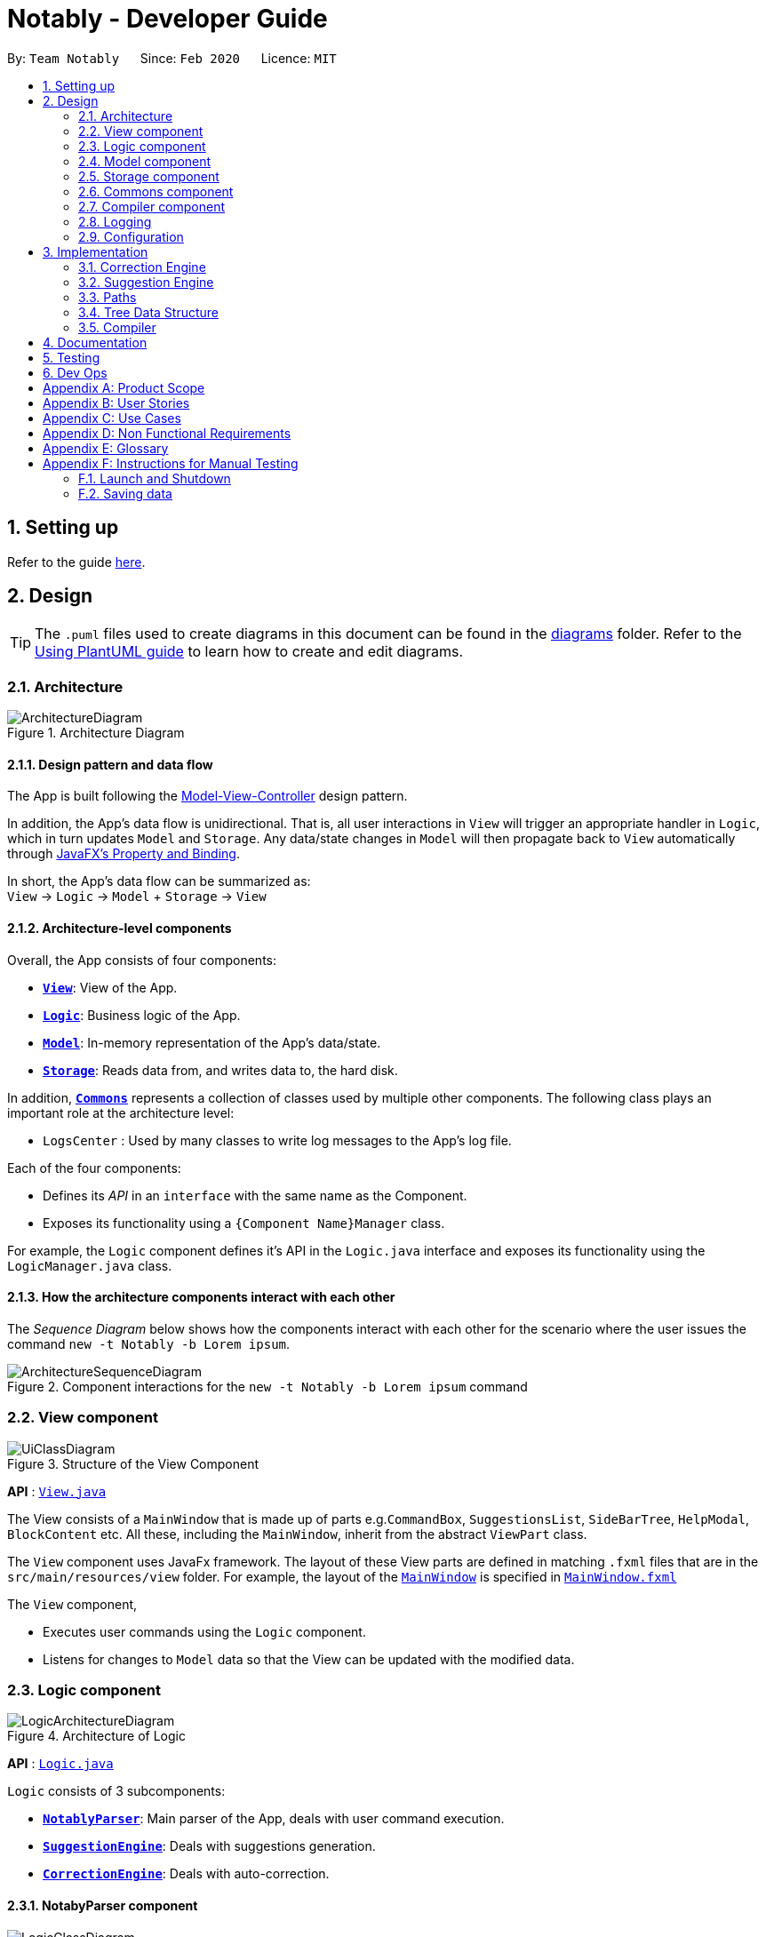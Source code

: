 = Notably - Developer Guide
:site-section: DeveloperGuide
:toc:
:toc-title:
:toc-placement: preamble
:sectnums:
:imagesDir: images
:stylesDir: stylesheets
:xrefstyle: full
ifdef::env-github[]
:tip-caption: :bulb:
:note-caption: :information_source:
:warning-caption: :warning:
endif::[]
:repoURL: https://github.com/AY1920S2-CS2103T-W17-2/main/tree/master

By: `Team Notably`      Since: `Feb 2020`      Licence: `MIT`

== Setting up

Refer to the guide <<SettingUp#, here>>.

== Design

[TIP]
The `.puml` files used to create diagrams in this document can be found in the link:{repoURL}/docs/diagrams/[diagrams] folder.
Refer to the <<UsingPlantUml#, Using PlantUML guide>> to learn how to create and edit diagrams.

[[Design-Architecture]]
=== Architecture

.Architecture Diagram
image::ArchitectureDiagram.png[]

==== Design pattern and data flow

The App is built following the https://en.wikipedia.org/wiki/Model%E2%80%93view%E2%80%93controller[Model-View-Controller] design pattern.

In addition, the App's data flow is unidirectional. That is, all user interactions in `View` will trigger an appropriate handler in `Logic`, which in turn updates `Model` and `Storage`.
Any data/state changes in `Model` will then propagate back to `View` automatically through https://docs.oracle.com/javafx/2/binding/jfxpub-binding.htm[JavaFX's Property and Binding].

In short, the App's data flow can be summarized as: +
`View` -> `Logic` -> `Model` + `Storage` -> `View`

==== Architecture-level components

Overall, the App consists of four components:

* <<Design-View,*`View`*>>: View of the App.
* <<Design-Logic,*`Logic`*>>: Business logic of the App.
* <<Design-Model,*`Model`*>>: In-memory representation of the App's data/state.
* <<Design-Storage,*`Storage`*>>: Reads data from, and writes data to, the hard disk.

In addition, <<Design-Commons,*`Commons`*>> represents a collection of classes used by multiple other components.
The following class plays an important role at the architecture level:

* `LogsCenter` : Used by many classes to write log messages to the App's log file.

Each of the four components:

* Defines its _API_ in an `interface` with the same name as the Component.
* Exposes its functionality using a `{Component Name}Manager` class.

For example, the `Logic` component defines it's API in the `Logic.java` interface and exposes its functionality using the `LogicManager.java` class.

==== How the architecture components interact with each other

The _Sequence Diagram_ below shows how the components interact with each other for the scenario where the user issues the command `new -t Notably -b Lorem ipsum`.

.Component interactions for the `new -t Notably -b Lorem ipsum` command
image::ArchitectureSequenceDiagram.png[]

[[Design-View]]
=== View component

.Structure of the View Component
image::UiClassDiagram.png[]

*API* : link:{repoURL}/src/main/java/seedu/address/view/View.java[`View.java`]

The View consists of a `MainWindow` that is made up of parts e.g.`CommandBox`, `SuggestionsList`, `SideBarTree`, `HelpModal`, `BlockContent` etc. All these, including the `MainWindow`, inherit from the abstract `ViewPart` class.

The `View` component uses JavaFx framework. The layout of these View parts are defined in matching `.fxml` files that are in the `src/main/resources/view` folder. For example, the layout of the link:{repoURL}/src/main/java/seedu/address/view/MainWindow.java[`MainWindow`] is specified in link:{repoURL}/src/main/resources/view/MainWindow.fxml[`MainWindow.fxml`]

The `View` component,

* Executes user commands using the `Logic` component.
* Listens for changes to `Model` data so that the View can be updated with the modified data.

[[Design-Logic]]
=== Logic component

.Architecture of Logic
image::LogicArchitectureDiagram.png[]

*API* :
link:{repoURL}/src/main/java/seedu/address/logic/Logic.java[`Logic.java`]


`Logic` consists of 3 subcomponents:

* <<Design-NotablyParser,*`NotablyParser`*>>: Main parser of the App, deals with user command execution.
* <<Design-SuggestionEngine,*`SuggestionEngine`*>>: Deals with suggestions generation.
* <<Design-CorrectionEngine,*`CorrectionEngine`*>>: Deals with auto-correction.

// tag::parser[]
[[Design-NotablyParser]]
==== NotabyParser component

.Class Diagram of the Logic Component
image::LogicClassDiagram.png[]

.  `Logic` uses the `NotablyParser` class to parse the user command.
.  This results in a `List<Command>` object which is executed by the `LogicManager`.
.  The command execution can affect the `Model` (e.g. adding a Note).
.  The updated model/data structure will automatically be reflected on to the `View`.

Given below is the Sequence Diagram for interactions within the `Logic` component for the `execute("delete cs2103")` API call.

.Interactions Inside the Logic Component for the `delete -t cs2103` Command
image::DeleteSequenceDiagram.png[]

NOTE: The lifeline for `DeleteCommandParser` should end at the destroy marker (X) but due to a limitation of PlantUML, the lifeline reaches the end of diagram.

// end::parser[]
[[Design-SuggestionEngine]]
==== SuggestionEngine component

.Class Diagram of the Suggestion Engine Component (still WIP)
image::SuggestionClassDiagram.png[]

*API* :
link:{repoURL}blob/master/src/main/java/com/notably/logic/suggestion/SuggestionEngine.java[`SuggestionEngine.java`]

`SuggestionEngine` gives users the meaning of the command they input and a list of notes suggestions that they want to
open/ delete/ search/ edit.

1. `Logic` uses the `SuggestionEngineImpl` class, which implements `SuggestionEngine` interface, to parse the user command.
2. According to the command the user inputs, `SuggestionEngineImpl` will create a `XYZSuggestionCommandParser` object
which implements `SuggestionCommandParser` interface.
3. This results in the creation of `XYZSuggestionCommand` object which implements `SuggestionCommand` interface.
`XYZSuggestionCommand` is then executed by the `LogicManager`.
4. The command execution can affect the `Model` (e.g. `open` command will set the response text in the model as
"Open a note" and store a list of `SuggestionItem` in the model).
5. The UI will then be able to retrieve the response text and list of `SuggestionItem` from the model to be displayed
to the user.

Given below is the Sequence Diagram for interactions within the `Logic` and `Suggestion` component for the `execute("open /")` API call.

.Interactions Inside the Logic and Suggestion Component for the `open /` Command
image::SuggestionSequenceDiagram.png[]

NOTE: The lifeline for `OpenSuggestionCommandParser` should end at the destroy marker (X) but due to a limitation of PlantUML, the lifeline reaches the end of diagram.


[[Design-CorrectionEngine]]
==== CorrectionEngine component

.Class Diagram of the CorrectionEngine Component
image::CorrectionEngineClassDiagram.png[]

The `CorrectionEngine` component revolves around two _API_ s, namely:



Given below is the Sequence Diagram for interactions within the `Logic` component for the `execute("delete 1")` API call.

* The link:{repoURL}/src/main/java/com/notably/logic/correction/CorrectionEngine.java[`CorrectionEngine`] interface, implemented by `StringCorrectionEngine` and `AbsolutePathCorrectionEngine`. Concrete implementations of `CorrectionEngine` are employed to correct an uncorrected user input.
* The link:{repoURL}/src/main/java/com/notably/logic/correction/distance/EditDistanceCalculator.java[`EditDistanceCalculator`] interface, implemented by `LevenshteinDistanceCalculator`. Concrete implementations of `EditDistanceCalculator` are employed to calculate the https://en.wikipedia.org/wiki/Edit_distance[edit distance] between two strings.


Given below is the Sequence Diagram for interactions within the `StringCorrectionEngine` (one concrete implementation of `CorrectionEngine`) component for the `correct("uncorrected")` API call.

.Interactions inside the StringCorrectionEngine component for the `correct("uncorrected")` call
image::StringCorrectionEngineSequenceDiagram.png[]

//tag::design-model[]
[[Design-Model]]
=== Model component

.Structure of the Model Component
image::ModelClassDiagram.png[]

*API* : link:{repoURL}/src/main/java/com/notably/model/Model.java[`Model.java`]

The `Model`,

* stores and manipulates the `BlockTree` data that represents a tree of Blocks, through BlockModel
* stores and manipulates a list of suggestions based on the user's input, through SuggestionModel
* stores the current state of the `View`, through ViewStateModel
** stores the command input given by the user, through CommandInputModel
** stores the state of the `help` modal being open, through HelpFlagModel
* stores `UserPref` data that represents the user's preferences, through UserPrefModel
//end::design-model[]

//tag::design-storage[]
[[Design-Storage]]
=== Storage component

.Structure of the Storage Component
image::StorageClassDiagram.png[]

*API* : link:{repoURL}/src/main/java/com/notably/storage/Storage.java[`Storage.java`]

The `Storage` component,

* can save `UserPref` objects in JSON format and read it back.
* can save the Block data in JSON format and read it back.
//end::design-storage[]

[[Design-Commons]]
=== Commons component

Classes used by multiple components are in the `com.notably.commons` package.

[[Design-Compiler]]
=== Compiler component

.Class Diagram of the Compiler Component
image::CompilerClassDiagram.png[]

The `Compiler` component's primary usage is to compile Markdown to HTML.
Our `Compiler` component's design is based off https://github.github.com/gfm[GitHub's GFM Specification].

Mainly, the `Compiler` component consists of the following classes:

* link:{repoURL}/src/main/java/com/notably/commons/compiler/Compiler.java[`Compiler`], which deals with the end-to-end job of compiling unprocessed Markdown to HTML.
* link:{repoURL}/src/main/java/com/notably/commons/compiler/parser/Parser.java[`Parser`], which deals with creating an https://en.wikipedia.org/wiki/Abstract_syntax_tree[Abstract Sytax Tree] representation of an unprocessed Markdown.
* link:{repoURL}/src/main/java/com/notably/commons/compiler/parser/block/Block.java[`Block`], which is an abstract class representing a node in a Markdown https://en.wikipedia.org/wiki/Abstract_syntax_tree[Abstract Syntax Tree]. All concrete implementations of nodes in a Markdown https://en.wikipedia.org/wiki/Abstract_syntax_tree[Abstract Syntax Tree] inherit from this class.

The concrete implementations of the link:{repoURL}/src/main/java/com/notably/commons/compiler/parser/block/Block.java[`Block`] class consist of:

* link:{repoURL}/src/main/java/com/notably/commons/compiler/parser/block/DocumentBlock.java[`DocumentBlock`], which represents the root of the Markdown https://en.wikipedia.org/wiki/Abstract_syntax_tree[Abstract Syntax Tree].
* link:{repoURL}/src/main/java/com/notably/commons/compiler/parser/block/HeaderBlock.java[`HeaderBlock`], which represents a Markdown https://github.github.com/gfm/#atx-headings[ATX heading] component.
* link:{repoURL}/src/main/java/com/notably/commons/compiler/parser/block/ListBlock.java[`ListBlock`], which represents a Markdown unordered list.
* link:{repoURL}/src/main/java/com/notably/commons/compiler/parser/block/ListItemBlock.java[`ListItemBlock`], which represents a Markdown list item.
* link:{repoURL}/src/main/java/com/notably/commons/compiler/parser/block/ParagraphBlock.java[`ParagraphBlock`], which represents a Markdown paragraph.
* link:{repoURL}/src/main/java/com/notably/commons/compiler/parser/block/TextBlock.java[`TextBlock`], which represents plain text in Markdown.

Two of link:{repoURL}/src/main/java/com/notably/commons/compiler/parser/block/Block.java[`Block`]'s _abstract_ methods are particularly important:

* https://github.com/AY1920S2-CS2103T-W17-2/main/blob/10267c0494bf7e58bd9c8e7f198bb7f9209631e2/src/main/java/com/notably/commons/compiler/parser/block/Block.java#L42[`Block#next`]: This method should be implemented by each of link:{repoURL}/src/main/java/com/notably/commons/compiler/parser/block/Block.java[`Block`]'s implementation in such a way that accepts a single `String` line and evolve the current Markdown https://en.wikipedia.org/wiki/Abstract_syntax_tree[Abstract Syntax Tree] further. That way, each of link:{repoURL}/src/main/java/com/notably/commons/compiler/parser/block/Block.java[`Block`]'s implementation only needs to care about processing the portion of the `String` line that is relevant to them, before delegating the rest to its children link:{repoURL}/src/main/java/com/notably/commons/compiler/parser/block/Block.java[`Block`]s.
* https://github.com/AY1920S2-CS2103T-W17-2/main/blob/10267c0494bf7e58bd9c8e7f198bb7f9209631e2/src/main/java/com/notably/commons/compiler/parser/block/Block.java#L49[`Block#toHtml`]: This method should be implemented by each of link:{repoURL}/src/main/java/com/notably/commons/compiler/parser/block/Block.java[`Block`]'s implementation in such a way that it returns the HTML representation of the current link:{repoURL}/src/main/java/com/notably/commons/compiler/parser/block/Block.java[`Block`]. That way, each of link:{repoURL}/src/main/java/com/notably/commons/compiler/parser/block/Block.java[`Block`]'s implementation only needs to care about generating its own HTML; the rest can be delegated to its children link:{repoURL}/src/main/java/com/notably/commons/compiler/parser/block/Block.java[`Block`]s.

In short, our link:{repoURL}/src/main/java/com/notably/commons/compiler/Compiler.java[`Compiler`] class will first call the https://github.com/AY1920S2-CS2103T-W17-2/main/blob/10267c0494bf7e58bd9c8e7f198bb7f9209631e2/src/main/java/com/notably/commons/compiler/parser/Parser.java#L15-L23[`Parser#parse`] method to generate a Markdown https://en.wikipedia.org/wiki/Abstract_syntax_tree[Abstract Syntax Tree].
After that, the link:{repoURL}/src/main/java/com/notably/commons/compiler/Compiler.java[`Compiler`] class will transform the returned Markdown https://en.wikipedia.org/wiki/Abstract_syntax_tree[Abstract Syntax Tree] into HTML by calling the root link:{repoURL}/src/main/java/com/notably/commons/compiler/parser/block/DocumentBlock.java[`DocumentBlock`]'s `toHtml` method (which will in turn invoke each of its children's `toHtml` method).

Given below is the _Sequence Diagram_ for interactions within the `Compiler` component for the `compile(markdown)` API call.

.Interactions inside the Compiler component for the `compile(markdown)` call
image::CompilerSequenceDiagram.png[]

=== Logging

We are using `java.util.logging` package for logging. The `LogsCenter` class is used to manage the logging levels and logging destinations.

* The logging level can be controlled using the `logLevel` setting in the configuration file (See <<Design-Configuration>>)
* The `Logger` for a class can be obtained using `LogsCenter.getLogger(Class)` which will log messages according to the specified logging level
* Currently log messages are output through: `Console` and to a `.log` file.

*Logging Levels*

* `SEVERE` : Critical problem detected which may possibly cause the termination of the application
* `WARNING` : Can continue, but with caution
* `INFO` : Information showing the noteworthy actions by the App
* `FINE` : Details that is not usually noteworthy but may be useful in debugging e.g. print the actual list instead of just its size

[[Design-Configuration]]
=== Configuration

Certain properties of the application can be controlled (e.g user prefs file location, logging level) through the configuration file (default: `config.json`).

== Implementation

This section describes the details on how features are implemented.

[[Implementation-CorrectionEngine]]
===  Correction Engine

==== Rationale

`CorrectionEngine` is needed to enable auto-correction of user inputs, to deliver as good typing experience as possible.

==== Current implementation

`CorrectionEngine` revolves around two _API_ s, namely:

* The link:{repoURL}/src/main/java/com/notably/logic/correction/CorrectionEngine.java[`CorrectionEngine`] interface, implemented by `StringCorrectionEngine` and `AbsolutePathCorrectionEngine`. Concrete implementations of `CorrectionEngine` are employed to correct an uncorrected user input.
* The link:{repoURL}/src/main/java/com/notably/logic/correction/distance/EditDistanceCalculator.java[`EditDistanceCalculator`] interface, implemented by `LevenshteinDistanceCalculator`. Concrete implementations of `EditDistanceCalculator` are employed to calculate the https://en.wikipedia.org/wiki/Edit_distance[edit distance] between two strings.

Two concrete implementations of the `CorrectionEngine` interface are, namely:

* The `StringCorrectionEngine` class, which deals with the correction of plain strings.
* The `AbsolutePathCorrectionEngine` class, which deals with the correction of absolute paths. The absolute paths here refer to the address of the notes (or blocks, as we call it) that exist in the App.

==== Design considerations

1. `CorrectionEngine` is built as a standalone module that can be used by both <<Implementation-SuggestionEngine,*`SuggestionEngine`*>> and <<Implementation-Parser,*`Parser`*>>. This decision is made so that code duplication in relation to auto-correction is minimal.
2. Both `CorrectionEngine` and `EditDistanceCalculator` are implemented as interfaces, in an attempt to make the design of the `CorrectionEngine` component resilient to change. This design enables us to leverage on the https://en.wikipedia.org/wiki/Strategy_pattern[strategy pattern] to make our `CorrectionEngine` component more future-proof.

[[Implementation-SuggestionEngine]]
=== Suggestion Engine

==== Rationale

`SuggestionEngine` allows the users to traverse their notes conveniently, without having
to remember the hierarchical structure of their notes. `SuggestionEngine` gives users the meaning of the command they input and a list of notes suggestions that they want to
open/ delete/ search/ edit.

==== Current implementation

1. `Logic` uses the `SuggestionEngineImpl` class, which implements `SuggestionEngine` interface, to parse the user command.
2. According to the command the user inputs, `SuggestionEngineImpl` will create a `XYZSuggestionCommandParser` object
which implements `SuggestionCommandParser` interface.
3. This results in the creation of `XYZSuggestionCommand` object which implements `SuggestionCommand` interface.
`XYZSuggestionCommand` is then executed by the `LogicManager`.
4. The command execution can affect the `Model` (e.g. `open` command will set the response text in the model as
"Open a note" and store a list of `SuggestionItem` in the model).
5. The UI will then be able to retrieve the response text and list of `SuggestionItem` from the model to be displayed
to the user.

==== Design considerations

1. `SuggestionEngine` is segregated from `Parser` in order to differentiate the logic when the user has finished typing
and pressed `enter` (which will be handled by `Parser`) in contrast to when the user presses `tab` to take in the
suggestion item.
2. In order to keep the App's data flow unidirectional, `SuggestionEngine` will update the response text (which tells
the user the meaning of his command) and the list of `SuggestionItem` into the `Model`. Thus, by not showing the
response text and suggestions immediately to the UI, `SuggestionEngine` will not interfere with the `View` functionality.
3. `SuggestionEngine`, `SuggestionCommandParser`, `SuggestionCommand`, `SuggestionItem`, and `SuggestionModel` are
implemented as interfaces, in an attempt to make the design of the `SuggestionEngine` component resilient to change.

// tag::paths[]
[[Implementation-Path]]
=== Paths
Given below is the implementation detail of the Path feature and some alternative design considerations.

==== Current Implementation
The `Path` interface represents the directory of a `Block` in our data structure. A path can exist in 2 forms namely :

. AbsolutePath
. RelativePath

An AbsolutePath is a path that takes its reference from the root `/` block. +
While a RelativePath takes it reference from the current directory that is opened.

Currently the user is given the freedom to provide any of the 2 forms when using the `open`, `delete` command. +
Given the following DataStructure below. +

.DataStructure example to illustrate Path
image::PathExample1.png[]

Using `AbsolutePath` `open /CS2101` and using `RelativePath` `open ../CS2101` would yield the same result Design Consideration.

==== Design Consideration

*Aspect: Implementation of `Path`* :

*   Alternative 1(Current choice): Have 2 separate class implementing `Path`, which is  `AbsolutePath` and `RelativePath`.
**  Pros: More readable and OOP, each class can have their individual validity REGEX.
*   Alternative 2: Implement a single class `PathImpl` and have a boolean flag `isAbsolute` to tell if
its a Relative or Absolute path.

*Aspect: Logical equivalence of `RelativePath`* :

*   Alternative 1(Current choice): Relative path `CS2103/../note1` would be equivalent to `note1`. This was deem to be
**  Pros: More readable and OOP, each class can have their individual validity REGEX.
*   Alternative 2: Relative path `CS2103/../note1` would not be logically equivalent to `note1`.

// end::paths[]
//tag::datastructure[]
[[Implementation-DataStructure]]
=== Tree Data Structure
Notably aims to provide end user a neat and well-organized workspace to store their notes. This is done by creating a tree structure; allowing users to create folder-like paths to organize their notes and group them into categories to their own liking.

==== Rationale
While this can be done with a linear data structure (a simple list), a linear list of notes would require more work to establish the relationship between groups of notes. A tree data structure supports this better, giving a clearer distinction while also establishing a form of hierarchy (as seen in the design example below).

On top of that, observability must be ensured so that the UI can update with any changes that happen on the tree (and its nodes) and also the data within each node.

==== Current Implementation
A custom tree data structure that supports observability has been implemented. The tree (referred to as `BlockTree`) is made up of tree nodes (referred to as `BlockTreeItem`). The tree is observable such that if any change occurs on any of the tree's nodes, the change event will bubble upwards to the root node. Hence, the root node serves as the entry point for the `BlockTree`.

Each BlockTreeItem contains 3 primary components:

* a reference to its parent
* an ObservableList of its children
* User's note data (referred to as `Block` data) consisting of:
** `Title` of the note
** `Body` content of the note (optional)

When manipulating the `BlockTree`, the execution of any operation is always split in this order:

1. Navigate to the specfied path
2. Open the block at the specified path
3. Execute the operation on the block that is currently open

==== Design Considerations
===== Aspect: `BlockTreeItem` vs Folders to represent path structure
Current choice: `BlockTreeItem`
Pros: No need for an additional class. Having a separate `folder` object would also require a separate UI View since folders should not contain any block data.
Cons: Somewhat unconventional design. User might be unfamiliar with the intention on first use, without proper explanation

===== Aspect: Root should also be a `BlockTreeItem`
Pros: Seamless transition to JSON storage
Cons: Need to add constraint  to ensure that the root `BlockTreeItem` does not contain any `Body` and is also unmodifiable

.Tree Data Structure Design Example
image::TreeDataStructureDesign.png[]
//end::datastructure[]

[[Implementation-Compiler]]
===  Compiler

==== Rationale

`Compiler` is needed to enable compilation of Markdown to HTML. By having an Markdown to HTML compiler, we can allow user to format their notes in Markdown, which enhances their note-editing experience tremendously.

==== Current implementation

The implementation of `Compiler` is highly inspired by https://github.github.com/gfm/#appendix-a-parsing-strategy[the parsing strategy] explained in https://github.github.com/gfm[GitHub's GFM Specification]. Please read more from the specification for a more comprehensive explanation.

==== Design considerations

Generally speaking, compilers usually consist of several main components, namely a tokenizer, a parser, and a generator. However, this is not the case in our design of the link:{repoURL}/src/main/java/com/notably/commons/compiler/Compiler.java[`Compiler`] component:

. Leveraging on the fact that Markdown's syntax is not overly complicated, we decided not to fully adhere to the usual compiler design. Instead, we merged the tokenizer and parser section into our link:{repoURL}/src/main/java/com/notably/commons/compiler/parser/Parser.java[`Parser`] class. This link:{repoURL}/src/main/java/com/notably/commons/compiler/parser/Parser.java[`Parser`] class thus deals converting raw Markdown string into a Markdown https://en.wikipedia.org/wiki/Abstract_syntax_tree[Abstract Syntax Tree].
. In addition, we opted to not build a standalone generator component. Instead, we make it such that each node in our Markdown https://en.wikipedia.org/wiki/Abstract_syntax_tree[Abstract Syntax Tree] supports a `toHtml` method, which returns the HTML representation of the tree starting from itself as a node. This way, we can leverage on OOP's polymorphism to generate the HTML string out of our Markdown https://en.wikipedia.org/wiki/Abstract_syntax_tree[Abstract Syntax Tree] a lot easier.

== Documentation

Refer to the guide <<Documentation#, here>>.

== Testing

Refer to the guide <<Testing#, here>>.

== Dev Ops

Refer to the guide <<DevOps#, here>>.

// tag::Scope&User[]
[appendix]
== Product Scope

*Target user profile*:

* Students that has a need to take notes and organize them into categories
* prefer desktop apps over other types
* can type fast
* prefers typing over mouse input
* is reasonably comfortable using CLI apps

*Value proposition*: Take and manage notes faster than a typical mouse/GUI driven app

[appendix]
== User Stories

Priorities: High (must have) - `* * \*`, Medium (nice to have) - `* \*`, Low (unlikely to have) - `*`

[width="59%",cols="22%,<23%,<25%,<30%",options="header",]
|=======================================================================
|Priority |As a ... |I want to ... |So that I can...

|`* * *` |student |traverse my notes in a file system-like manner | so that I can skim through my sea of notes and drafts without any problem.

|`* * *` |student |search my notes by their content | I won’t have to remember the exact titles I had given my notes.

|`* * *` |impatient student |alias a path to a folder | do not have to memorise and type out the entire file structure when accessing a nested note

|`* *` |student |can view the relevant search results| so that I don’t need to worry about remembering the exact location and title of notes

|`* *` |student |reliably type search commands(not error-prone) | focus on searching my notes rather than ensuring my commands are exact

|`*` |student |export my notes into PDF documents | share/print my notes effortlessly.

|=======================================================================

// end::Scope&User[]
_{More to be added}_

[appendix]
== Use Cases

(For all use cases below, the *System* is the `AddressBook` and the *Actor* is the `user`, unless specified otherwise)

[discrete]
=== Use case: Traverse notes

*MSS*

1.  User types in the title of note/subnotes to traverse to
2.  Notably opens the target note
+
Use case ends.

[discrete]
=== Use case: Search notes

*MSS*

1.  User types in the approximate title or content of note intended to be opened
2.  Notably lists out the relevant search results
3.  User chooses one of the suggested notes
4.  Notably opens the chosen note
+
Use case ends.

[discrete]
=== Use case: Note alias

*MSS*

1.  User types in a command to open a note by an alias name
2.  Notably opens the aliased note
+
Use case ends.

_{More to be added}_

[appendix]
== Non Functional Requirements

.  Should work on any <<mainstream-os,mainstream OS>> as long as it has Java `11` or above installed.
.  Should be able to hold up to 1000 notes without a noticeable sluggishness in performance for typical usage.
.  A user with above average typing speed for regular English text (i.e. not code, not system admin commands) should be able to accomplish most of the tasks faster using commands than using the mouse.

_{More to be added}_

[appendix]
== Glossary

[[mainstream-os]] Mainstream OS::
Windows, Linux, Unix, OS-X

[appendix]
== Instructions for Manual Testing

Given below are instructions to test the app manually.

[NOTE]
These instructions only provide a starting point for testers to work on; testers are expected to do more _exploratory_ testing.

=== Launch and Shutdown

. Initial launch

.. Download the jar file and copy into an empty folder
.. Double-click the jar file +
   Expected: Shows the GUI with a set of sample contacts. The window size may not be optimum.

. Saving window preferences

.. Resize the window to an optimum size. Move the window to a different location. Close the window.
.. Re-launch the app by double-clicking the jar file. +
   Expected: The most recent window size and location is retained.

_{ more test cases ... }_

=== Saving data

. Dealing with missing/corrupted data files

.. _{explain how to simulate a missing/corrupted file and the expected behavior}_

_{ more test cases ... }_
